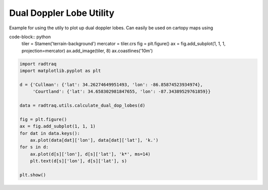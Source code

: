 
.. DO NOT EDIT.
.. THIS FILE WAS AUTOMATICALLY GENERATED BY SPHINX-GALLERY.
.. TO MAKE CHANGES, EDIT THE SOURCE PYTHON FILE:
.. "source/auto_examples/plot_dual_doppler_lobes.py"
.. LINE NUMBERS ARE GIVEN BELOW.

.. only:: html

    .. note::
        :class: sphx-glr-download-link-note

        Click :ref:`here <sphx_glr_download_source_auto_examples_plot_dual_doppler_lobes.py>`
        to download the full example code

.. rst-class:: sphx-glr-example-title

.. _sphx_glr_source_auto_examples_plot_dual_doppler_lobes.py:


Dual Doppler Lobe Utility
------------------------------------------------------

Example for using the utily to plot up dual doppler lobes.
Can easily be used on cartopy maps using

code-block:: python
    tiler = Stamen('terrain-background')
    mercator = tiler.crs
    fig = plt.figure()
    ax = fig.add_subplot(1, 1, 1, projection=mercator)
    ax.add_image(tiler, 8)
    ax.coastlines('10m')

.. GENERATED FROM PYTHON SOURCE LINES 17-36



.. image-sg:: /source/auto_examples/images/sphx_glr_plot_dual_doppler_lobes_001.png
   :alt: plot dual doppler lobes
   :srcset: /source/auto_examples/images/sphx_glr_plot_dual_doppler_lobes_001.png
   :class: sphx-glr-single-img





.. code-block:: default



    import radtraq
    import matplotlib.pyplot as plt

    d = {'Cullman': {'lat': 34.26274649951493, 'lon': -86.85874523934974},
         'Courtland': {'lat': 34.658302981847655, 'lon': -87.34389529761859}}

    data = radtraq.utils.calculate_dual_dop_lobes(d)

    fig = plt.figure()
    ax = fig.add_subplot(1, 1, 1)
    for dat in data.keys():
        ax.plot(data[dat]['lon'], data[dat]['lat'], 'k.')
    for s in d:
        ax.plot(d[s]['lon'], d[s]['lat'], 'k*', ms=14)
        plt.text(d[s]['lon'], d[s]['lat'], s)

    plt.show()


.. rst-class:: sphx-glr-timing

   **Total running time of the script:** ( 0 minutes  0.095 seconds)


.. _sphx_glr_download_source_auto_examples_plot_dual_doppler_lobes.py:


.. only :: html

 .. container:: sphx-glr-footer
    :class: sphx-glr-footer-example



  .. container:: sphx-glr-download sphx-glr-download-python

     :download:`Download Python source code: plot_dual_doppler_lobes.py <plot_dual_doppler_lobes.py>`



  .. container:: sphx-glr-download sphx-glr-download-jupyter

     :download:`Download Jupyter notebook: plot_dual_doppler_lobes.ipynb <plot_dual_doppler_lobes.ipynb>`


.. only:: html

 .. rst-class:: sphx-glr-signature

    `Gallery generated by Sphinx-Gallery <https://sphinx-gallery.github.io>`_
